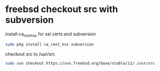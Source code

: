 #+STARTUP: showall
#+OPTIONS: num:nil
#+OPTIONS: author:nil

* freebsd checkout src with subversion

install ca_root_nss for ssl certs and subversion

#+BEGIN_SRC sh
sudo pkg install ca_root_nss subversion
#+END_SRC

checkout src to /usr/src

#+BEGIN_SRC sh
sudo svn checkout https://svn.freebsd.org/base/stable/11/ /usr/src
#+END_SRC
